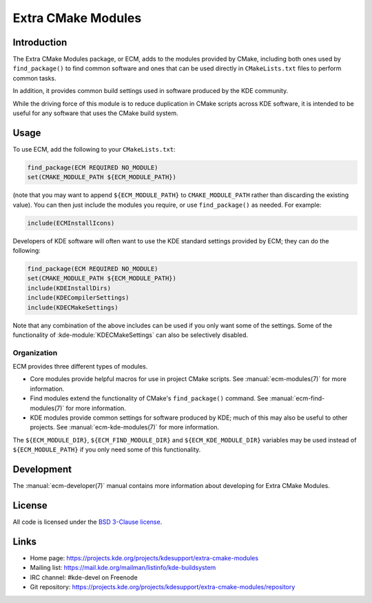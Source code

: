 Extra CMake Modules
*******************

Introduction
============

The Extra CMake Modules package, or ECM, adds to the modules provided by CMake,
including both ones used by ``find_package()`` to find common software and ones
that can be used directly in ``CMakeLists.txt`` files to perform common tasks.

In addition, it provides common build settings used in software produced by the
KDE community.

While the driving force of this module is to reduce duplication in CMake scripts
across KDE software, it is intended to be useful for any software that uses the
CMake build system.


Usage
=====

To use ECM, add the following to your ``CMakeLists.txt``:

.. code-block:: cmake

  find_package(ECM REQUIRED NO_MODULE)
  set(CMAKE_MODULE_PATH ${ECM_MODULE_PATH})

(note that you may want to append ``${ECM_MODULE_PATH}`` to
``CMAKE_MODULE_PATH`` rather than discarding the existing value).  You can then
just include the modules you require, or use ``find_package()`` as needed.  For
example:

.. code-block:: cmake

  include(ECMInstallIcons)

Developers of KDE software will often want to use the KDE standard settings
provided by ECM; they can do the following:

.. code-block:: cmake

  find_package(ECM REQUIRED NO_MODULE)
  set(CMAKE_MODULE_PATH ${ECM_MODULE_PATH})
  include(KDEInstallDirs)
  include(KDECompilerSettings)
  include(KDECMakeSettings)

Note that any combination of the above includes can be used if you only want
some of the settings.  Some of the functionality of
:kde-module:`KDECMakeSettings` can also be selectively disabled.


Organization
------------

ECM provides three different types of modules.

* Core modules provide helpful macros for use in project CMake scripts.
  See :manual:`ecm-modules(7)` for more information.
* Find modules extend the functionality of CMake's ``find_package()`` command.
  See :manual:`ecm-find-modules(7)` for more information.
* KDE modules provide common settings for software produced by KDE; much of this
  may also be useful to other projects.  See :manual:`ecm-kde-modules(7)` for
  more information.

The ``${ECM_MODULE_DIR}``, ``${ECM_FIND_MODULE_DIR}`` and
``${ECM_KDE_MODULE_DIR}`` variables may be used instead of
``${ECM_MODULE_PATH}`` if you only need some of this functionality.


Development
===========

The :manual:`ecm-developer(7)` manual contains more information about
developing for Extra CMake Modules.


License
=======

All code is licensed under the `BSD 3-Clause license`_.

.. _BSD 3-Clause license: http://opensource.org/licenses/BSD-3-Clause


Links
=====

* Home page: https://projects.kde.org/projects/kdesupport/extra-cmake-modules
* Mailing list: https://mail.kde.org/mailman/listinfo/kde-buildsystem
* IRC channel: #kde-devel on Freenode
* Git repository: https://projects.kde.org/projects/kdesupport/extra-cmake-modules/repository

